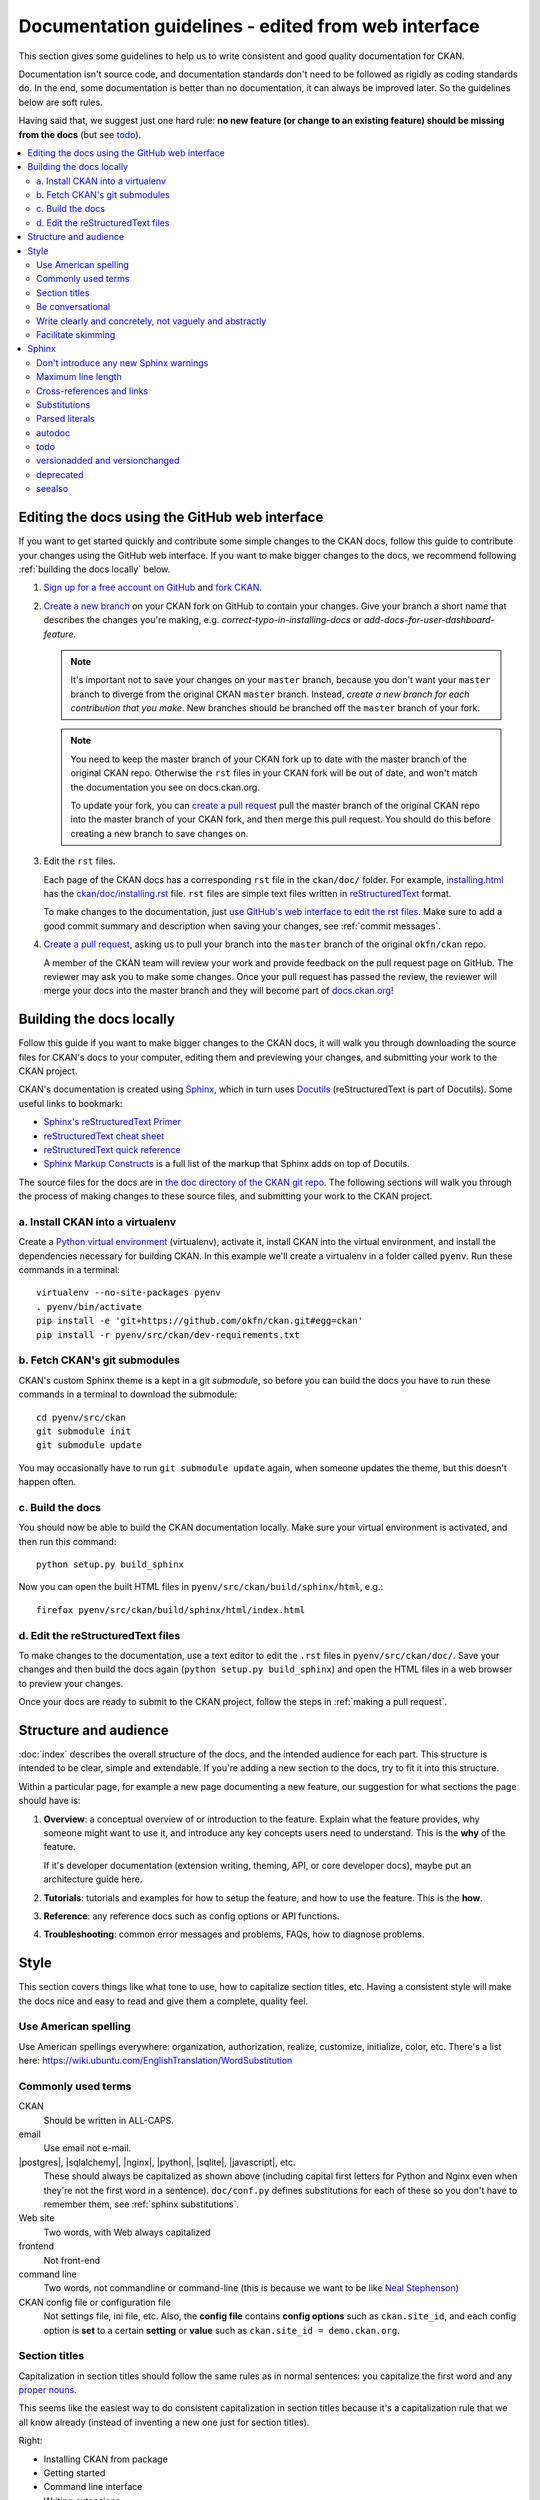 ========================
Documentation guidelines - edited from web interface
========================

.. _docs.ckan.org: http://docs.ckan.org

This section gives some guidelines to help us to write consistent and good
quality documentation for CKAN.

Documentation isn't source code, and documentation standards don't need to be
followed as rigidly as coding standards do. In the end, some documentation is
better than no documentation, it can always be improved later. So the
guidelines below are soft rules.

Having said that, we suggest just one hard rule: **no new feature (or change to
an existing feature) should be missing from the docs** (but see `todo`_).

.. seealso::

   Jacob Kaplon-Moss's `Writing Great Documentation <http://jacobian.org/writing/great-documentation/>`_
     A series of blog posts about writing technical docs, a lot of our
     guidelines were based on this.

.. contents::
   :local:


.. _quickstart:

-----------------------------------------------
Editing the docs using the GitHub web interface
-----------------------------------------------

If you want to get started quickly and contribute some simple changes to the
CKAN docs, follow this guide to contribute your changes using the GitHub web
interface. If you want to make bigger changes to the docs, we recommend
following :ref:`building the docs locally` below.

#. `Sign up for a free account on GitHub <https://github.com/>`_ and
   `fork CKAN <https://help.github.com/articles/fork-a-repo>`_.

#. `Create a new branch <https://help.github.com/articles/creating-and-deleting-branches-within-your-repository#creating-a-branch>`_
   on your CKAN fork on GitHub to contain your changes. Give your branch a
   short name that describes the changes you're making, e.g.
   *correct-typo-in-installing-docs* or *add-docs-for-user-dashboard-feature*.

   .. note::

      It's important not to save your changes on your ``master`` branch,
      because you don't want your ``master`` branch to diverge from the
      original CKAN ``master`` branch. Instead, *create a new branch for each
      contribution that you make*. New branches should be branched off the
      ``master`` branch of your fork.

   .. note::

      You need to keep the master branch of your CKAN fork up to date with the
      master branch of the original CKAN repo. Otherwise the ``rst`` files in
      your CKAN fork will be out of date, and won't match the documentation
      you see on docs.ckan.org.

      To update your fork, you can
      `create a pull request <https://help.github.com/articles/creating-a-pull-request>`_
      pull the master branch of the original CKAN repo into the master branch
      of your CKAN fork, and then merge this pull request. You should do this
      before creating a new branch to save changes on.

#. Edit the ``rst`` files.

   Each page of the CKAN docs has a corresponding ``rst`` file in the
   ``ckan/doc/`` folder. For example, `installing.html <http://docs.ckan.org/en/latest/installing.html>`_
   has the `ckan/doc/installing.rst <https://raw.github.com/okfn/ckan/master/doc/installing.rst>`_
   file. ``rst`` files are simple text files written in `reStructuredText
   <http://sphinx-doc.org/rest.html>`_ format.

   To make changes to the documentation, just
   `use GitHub's web interface to edit the rst files <https://help.github.com/articles/creating-and-editing-files-in-your-repository>`_. Make sure to add a good commit summary and description when saving your
   changes, see :ref:`commit messages`.

#. `Create a pull request <https://help.github.com/articles/creating-a-pull-request>`_,
   asking us to pull your branch into the ``master`` branch of the original
   ``okfn/ckan`` repo.

   A member of the CKAN team will review your work and provide feedback on the
   pull request page on GitHub. The reviewer may ask you to make some changes.
   Once your pull request has passed the review, the reviewer will merge your
   docs into the master branch and they will become part of
   `docs.ckan.org <http://docs.ckan.org/>`_!


.. _building the docs locally:

-------------------------
Building the docs locally
-------------------------

Follow this guide if you want to make bigger changes to the CKAN docs, it will
walk you through downloading the source files for CKAN's docs to your computer,
editing them and previewing your changes, and submitting your work to the CKAN
project.

CKAN's documentation is created using `Sphinx <http://sphinx-doc.org/>`_,
which in turn uses `Docutils <http://docutils.sourceforge.net/>`_
(reStructuredText is part of Docutils). Some useful links to bookmark:

* `Sphinx's reStructuredText Primer <http://sphinx-doc.org/rest.html>`_
* `reStructuredText cheat sheet <http://docutils.sourceforge.net/docs/user/rst/cheatsheet.txt>`_
* `reStructuredText quick reference <http://docutils.sourceforge.net/docs/user/rst/quickref.html>`_
* `Sphinx Markup Constructs <http://sphinx-doc.org/markup/index.html>`_
  is a full list of the markup that Sphinx adds on top of Docutils.

The source files for the docs are in `the doc directory of the CKAN git repo <https://github.com/okfn/ckan/tree/master/doc>`_. 
The following sections will walk you through the process of making changes to
these source files, and submitting your work to the CKAN project.

a. Install CKAN into a virtualenv
=================================

Create a `Python virtual environment <http://pypi.python.org/pypi/virtualenv>`_
(virtualenv), activate it, install CKAN into the virtual environment, and
install the dependencies necessary for building CKAN. In this example we'll
create a virtualenv in a folder called ``pyenv``. Run these commands in a
terminal:

.. versionchanged:: 2.1
   In CKAN 2.0 and earlier the requirements file was called
   ``pip-requirements-docs.txt``, not ``dev-requirements.txt`` as below.

::

    virtualenv --no-site-packages pyenv
    . pyenv/bin/activate
    pip install -e 'git+https://github.com/okfn/ckan.git#egg=ckan'
    pip install -r pyenv/src/ckan/dev-requirements.txt


b. Fetch CKAN's git submodules
==============================

CKAN's custom Sphinx theme is a kept in a git *submodule*, so before you can
build the docs you have to run these commands in a terminal to download the
submodule::

    cd pyenv/src/ckan
    git submodule init
    git submodule update

You may occasionally have to run ``git submodule update`` again, when someone
updates the theme, but this doesn't happen often.


c. Build the docs
=================

You should now be able to build the CKAN documentation locally. Make sure your
virtual environment is activated, and then run this command::

    python setup.py build_sphinx

Now you can open the built HTML files in
``pyenv/src/ckan/build/sphinx/html``, e.g.::

    firefox pyenv/src/ckan/build/sphinx/html/index.html


d. Edit the reStructuredText files
==================================

To make changes to the documentation, use a text editor to edit the ``.rst``
files in ``pyenv/src/ckan/doc/``. Save your changes and then build the docs
again (``python setup.py build_sphinx``) and open the HTML files in a web
browser to preview your changes.

Once your docs are ready to submit to the CKAN project, follow the steps in
:ref:`making a pull request`.

.. _structure:

----------------------
Structure and audience
----------------------

:doc:`index` describes the overall structure of the docs, and the intended
audience for each part. This structure is intended to be clear, simple and
extendable.  If you're adding a new section to the docs, try to fit it into
this structure.

Within a particular page, for example a new page documenting a new feature, our
suggestion for what sections the page should have is:

#. **Overview**: a conceptual overview of or introduction to the feature.
   Explain what the feature provides, why someone might want to use it,
   and introduce any key concepts users need to understand.
   This is the **why** of the feature.

   If it's developer documentation (extension writing, theming, API, or
   core developer docs), maybe put an architecture guide here.

#. **Tutorials**: tutorials and examples for how to setup the feature,
   and how to use the feature. This is the **how**.

#. **Reference**: any reference docs such as config options or API functions.

#. **Troubleshooting**: common error messages and problems, FAQs, how to
   diagnose problems.


.. _style:

-----
Style
-----

.. 
    http://jacobian.org/writing/great-documentation/technical-style/

This section covers things like what tone to use, how to capitalize section
titles, etc.  Having a consistent style will make the docs nice and easy to
read and give them a complete, quality feel.


Use American spelling
=====================

Use American spellings everywhere: organization, authorization, realize,
customize, initialize, color, etc. There's a list here:
https://wiki.ubuntu.com/EnglishTranslation/WordSubstitution


Commonly used terms
===================

CKAN
  Should be written in ALL-CAPS.
email
  Use email not e-mail.
|postgres|, |sqlalchemy|, |nginx|, |python|, |sqlite|, |javascript|, etc.
  These should always be capitalized as shown above (including capital first
  letters for Python and Nginx even when they're not the first word in a
  sentence). ``doc/conf.py`` defines substitutions for each of these so you
  don't have to remember them, see :ref:`sphinx substitutions`.
Web site
  Two words, with Web always capitalized
frontend
  Not front-end
command line
  Two words, not commandline or command-line
  (this is because we want to be like `Neal Stephenson <http://www.cryptonomicon.com/beginning.html>`_)
CKAN config file or configuration file
  Not settings file, ini file, etc. Also, the **config file** contains **config
  options** such as ``ckan.site_id``, and each config option is **set** to a
  certain **setting** or **value** such as ``ckan.site_id = demo.ckan.org``.


Section titles
==============

Capitalization in section titles should follow the same rules as in normal
sentences: you capitalize the first word and any `proper nouns
<http://en.wikipedia.org/wiki/Proper_noun>`_.

This seems like the easiest way to do consistent capitalization in section
titles because it's a capitalization rule that we all know already (instead of
inventing a new one just for section titles).

Right:

* Installing CKAN from package
* Getting started
* Command line interface
* Writing extensions
* Making an API request
* You're done!
* Libraries available to extensions

Wrong:

* Installing CKAN from Package
* Getting Started
* Command Line Interface
* Writing Extensions
* Making an API Request
* You're Done!
* Libraries Available To Extensions

For lots of examples of this done right, see
`Django's table of contents <https://docs.djangoproject.com/en/1.5/contents/>`_.

In Sphinx, use the following section title styles::

    ===============
    Top-level title
    ===============

    ------------------
    Second-level title
    ------------------

    Third-level title
    =================

    Fourth-level title
    ------------------

If you need more than four levels of headings, you're probably doing something
wrong, but see:
http://docutils.sourceforge.net/docs/ref/rst/restructuredtext.html#sections


Be conversational
=================

Write in a friendly, conversational and personal tone:

* Use contractions like don't, doesn't, it's etc.

* Use "we", for example *"We'll publish a call for translations to the
  ckan-dev and ckan-discuss mailing lists, announcing that the new
  version is ready to be translated"* instead of *"A call for translations will
  be published"*.


* Refer to the reader personally as "you", as if you're giving verbal
  instructions to someone in the room: *"First, you'll need to do X. Then, when
  you've done Y, you can start working on Z"* (instead of stuff like
  *"First X must be done, and then Y must be done..."*).


Write clearly and concretely, not vaguely and abstractly
========================================================

`Politics and the English Language <http://www.orwell.ru/library/essays/politics/english/e_polit/>`_
has some good tips about this, including:

#. Never use a metaphor, simile, or other figure of speech which you are used
   to seeing in print.
#. Never use a long word where a short one will do.
#. If it's possible to cut out a word, always cut it out.
#. Never use the passive when you can be active.
#. Never use a foreign phrase, scientific word or jargon word if you can think
   of an everyday English equivalent.

This will make your meaning clearer and easier to understand, especially for
people whose first language isn't English.

Facilitate skimming
===================

Readers skim technical documentation trying to quickly find what's
important or what they need, so break walls of text up into small, visually
identifiable pieces:

* Use lots of `inline markup <http://sphinx-doc.org/rest.html#inline-markup>`_::

      *italics*
      **bold**
      ``code``

  For code samples or filenames with variable parts, uses Sphinx's
  `:samp: <http://sphinx-doc.org/markup/inline.html#role-samp>`_
  and `:file: <http://sphinx-doc.org/markup/inline.html#role-file>`_
  directives.

* Use `lists <http://sphinx-doc.org/rest.html#lists-and-quote-like-blocks>`_
  to break up text.

* Use ``.. note::`` and ``.. warning::``, see Sphinx's
  `paragraph-level markup <http://sphinx-doc.org/markup/para.html#paragraph-level-markup>`_.

  (|restructuredtext| actually supports lots more of these: ``attention``,
  ``error``, ``tip``, ``important``, etc. but most Sphinx themes only style
  ``note`` and ``warning``.)

* Break text into short paragraphs of 5-6 sentences each max.

* Use section and subsection headers to visualize the structure of a page.


.. _sphinx tips:

------
Sphinx
------

This section gives some useful tips about using Sphinx.


Don't introduce any new Sphinx warnings
=======================================

When you build the docs, Sphinx prints out warnings about any broken
cross-references, syntax errors, etc. We aim not to have any of these warnings,
so when adding to or editing the docs make sure your changes don't introduce
any new ones.

It's best to delete the ``build`` directory and completely rebuild the docs, to
check for any warnings::

    rm -rf build; python setup.py build_sphinx


Maximum line length
===================

As with Python code, try to limit all lines to a maximum of 79 characters.


Cross-references and links
==========================

Use ``:doc:`` to cross-reference to other files by filename::

    See :doc:`theming`

see `Cross-referencing documents <http://sphinx-doc.org/markup/inline.html#cross-referencing-documents>`_
for details.

Use ``:ref:`` to cross-reference to particular sections within the same or
another file. First you have to add a label before the section you want to
cross-reference to::

    .. _getting-started:

    ---------------
    Getting started
    ---------------

then from elsewhere cross-reference to the section like this::

    See :ref:`getting-started`.

see `Cross-referencing arbitrary locations <http://sphinx-doc.org/markup/inline.html#cross-referencing-arbitrary-locations>`_.

With both ``:doc:`` and ``:ref:`` if you want the link text to be different
from the title of the section you're referencing, do this::

    :doc:`the theming document <theming>`

    :ref:`the getting started section <getting-started>`

The syntax for linking to external URLs is slightly different from
cross-referencing, you have to add a trailing underscore::

    `Link text <http://example.com/>`_

or to define a URL once and then link to it in multiple places, do::

    This is `a link`_ and this is `a link`_ and this is
    `another link <a link>`_.

    .. _a link: http://example.com/

see `Hyperlinks <http://sphinx-doc.org/rest.html#hyperlinks>`_ for details.

Use ``:py:`` to reference other Python or JavaScript functions, modules,
classes, etc. See :ref:`Referencing other code objects`.


.. _sphinx substitutions:

Substitutions
=============

`Substitutions <http://sphinx-doc.org/rest.html#substitutions>`_ are a useful
way to define a value that's needed in many places (eg. a command, the location
of a file, etc.) in one place and then reuse it many times.

You define the value once like this::

    .. |production.ini| replace:: /etc/ckan/default/production.ini

and then reuse it like this::

   Now open your |production.ini| file.

``|production.ini|`` will be replaced with the full value
``/etc/ckan/default/production.ini``.

Substitutions can also be useful for achieving consistent spelling and
capitalization of names like |restructuredtext|, |postgres|, |nginx|, etc.

The ``rst_epilog`` setting in ``doc/conf.py`` contains a list of global
substitutions that can be used from any file.

Substitutions can't immediately follow certain characters (with no space
in-between) or the substitution won't work. If this is a problem, you can
insert an escaped space, the space won't show up in the generated output and
the substitution will work::

     pip install -e 'git+\ |git_url|'

Similarly, certain characters are not allowed to immediately follow a
substitution (without a space) or the substitution won't work. In this case you
can just escape the following characters, the escaped character will show up in
the output and the substitution will work::

     pip install -e 'git+\ |git_url|\#egg=ckan'

Also see :ref:`parsed-literals` below for using substitutions in code blocks.


.. _parsed-literals:

Parsed literals
===============

Normally things like links and substitutions don't work within a literal code
block. You can make them work by using a ``parsed-literal`` block, for
example::

    Copy your development.ini file to create a new production.ini file::

    .. parsed-literal::

       cp |development.ini| |production.ini|


autodoc
=======

.. _autodoc: http://sphinx-doc.org/ext/autodoc.html

We try to use `autodoc`_ to pull documentation from source code docstrings into
our Sphinx docs, wherever appropriate. This helps to avoid duplicating
documentation and also to keep the documentation closer to the code and
therefore more likely to be kept up to date.

Whenever you're writing reference documentation for modules, classes, functions
or methods, exceptions, attributes, etc. you should probably be using autodoc.
For example, we use autodoc for the :ref:`api-reference`, the
:doc:`extensions/plugin-interfaces`, etc.

For how to write docstrings, see :ref:`docstrings`.

.. _todo:

todo
====

No new feature (or change to an existing feature) should be missing from the
docs. It's best to document new features or changes as you implement them,
but if you really need to merge something without docs then at least add a
`todo directive <http://sphinx-doc.org/ext/todo.html>`_ to mark where docs
need to be added or updated (if it's a new feature, make a new page or section
just to contain the ``todo``)::


    =====================================
    CKAN's Builtin Social Network Feature
    =====================================

    .. todo::

       Add docs for CKAN's builtin social network for data hackers.




versionadded and versionchanged
===============================

Use Sphinx's ``versionadded`` and ``versionchanged`` directives to mark new or
changed features. For example::

    ================
    Tag vocabularies
    ================

    .. versionadded:: 1.7

    CKAN sites can have *tag vocabularies*, which are a way of grouping related
    tags together into custom fields.

    ...

With ``versionchanged`` you usually need to add a sentence explaining what
changed (you can also do this with ``versionadded`` if you want)::

    =============
    Authorization
    =============

    .. versionchanged:: 2.0
       Previous versions of CKAN used a different authorization system.

    CKAN's authorization system controls which users are allowed to carry out
    which...


deprecated
==========

Use Sphinx's `deprecated directive <http://sphinx-doc.org/markup/para.html#directive-deprecated>`_
to mark things as deprecated in the docs::

    .. deprecated:: 3.1
       Use :func:`spam` instead.


seealso
=======

Often one page of the docs is related to other pages of the docs or to external
pages. A `seealso <http://sphinx-doc.org/markup/para.html?highlight=seealso#directive-seealso>`_
block is a nice way to include a list of related links::

    .. seealso::

       :doc:`The DataStore extension <datastore>`
         A CKAN extension for storing data.

       CKAN's `demo site <http://demo.ckan.org/>`_
         A demo site running the latest CKAN beta version.
